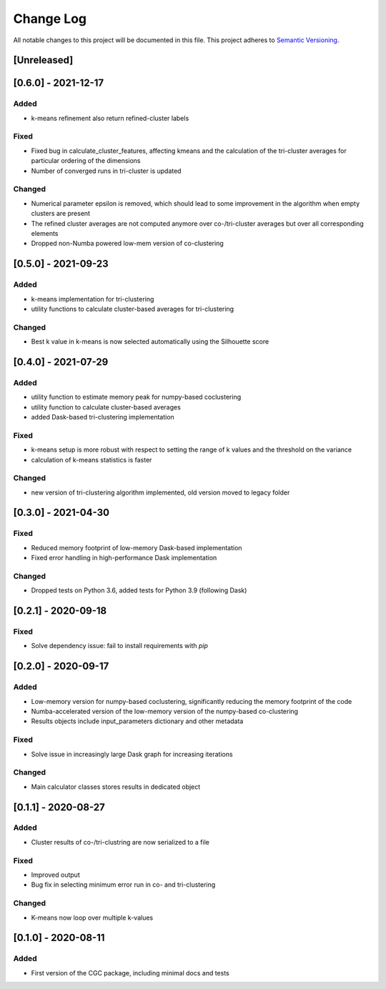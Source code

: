 ###########
Change Log
###########

All notable changes to this project will be documented in this file.
This project adheres to `Semantic Versioning <http://semver.org/>`_.

[Unreleased]
************

[0.6.0] - 2021-12-17
********************

Added
-----
* k-means refinement also return refined-cluster labels

Fixed
-----
* Fixed bug in calculate_cluster_features, affecting kmeans and the calculation of the tri-cluster averages for particular ordering of the dimensions
* Number of converged runs in tri-cluster is updated

Changed
-------
* Numerical parameter epsilon is removed, which should lead to some improvement in the algorithm when empty clusters are present
* The refined cluster averages are not computed anymore over co-/tri-cluster averages but over all corresponding elements
* Dropped non-Numba powered low-mem version of co-clustering

[0.5.0] - 2021-09-23
********************

Added
-----
* k-means implementation for tri-clustering
* utility functions to calculate cluster-based averages for tri-clustering

Changed
-------
* Best k value in k-means is now selected automatically using the Silhouette score

[0.4.0] - 2021-07-29
********************

Added
-----
* utility function to estimate memory peak for numpy-based coclustering
* utility function to calculate cluster-based averages
* added Dask-based tri-clustering implementation


Fixed
-----
* k-means setup is more robust with respect to setting the range of k values and the threshold on the variance
* calculation of k-means statistics is faster


Changed
-------
* new version of tri-clustering algorithm implemented, old version moved to legacy folder


[0.3.0] - 2021-04-30
********************

Fixed
-----

* Reduced memory footprint of low-memory Dask-based implementation
* Fixed error handling in high-performance Dask implementation


Changed
-------

* Dropped tests on Python 3.6, added tests for Python 3.9 (following Dask)


[0.2.1] - 2020-09-18
********************

Fixed
-----

* Solve dependency issue: fail to install requirements with `pip`


[0.2.0] - 2020-09-17
********************

Added
-----

* Low-memory version for numpy-based coclustering, significantly reducing the memory footprint of the code
* Numba-accelerated version of the low-memory version of the numpy-based co-clustering
* Results objects include input_parameters dictionary and other metadata

Fixed
-----

* Solve issue in increasingly large Dask graph for increasing iterations

Changed
-------

* Main calculator classes stores results in dedicated object

[0.1.1] - 2020-08-27
********************

Added
-----

* Cluster results of co-/tri-clustring are now serialized to a file

Fixed
-----

* Improved output
* Bug fix in selecting minimum error run in co- and tri-clustering

Changed
-------

* K-means now loop over multiple k-values

[0.1.0] - 2020-08-11
********************

Added
-----

* First version of the CGC package, including minimal docs and tests
